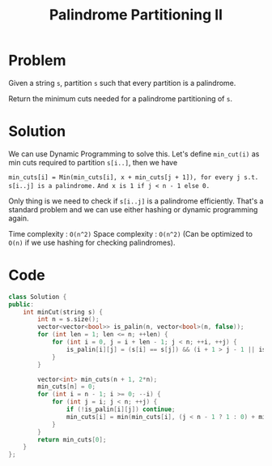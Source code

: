 #+TITLE: Palindrome Partitioning II

* Problem
Given a string =s=, partition =s= such that every partition is a palindrome.

Return the minimum cuts needed for a palindrome partitioning of =s=.
* Solution
We can use Dynamic Programming to solve this. Let's define =min_cut(i)= as min
cuts required to partition =s[i..]=, then we have

~min_cuts[i] = Min(min_cuts[i], x + min_cuts[j + 1]), for every j s.t. s[i..j] is a palindrome.~
~And x is 1 if j < n - 1 else 0.~

Only thing is we need to check if =s[i..j]= is a palindrome efficiently. That's a standard problem and
we can use either hashing or dynamic programming again.

Time complexity : =O(n^2)=
Space complexity : =O(n^2)= (Can be optimized to =O(n)= if we use hashing for checking palindromes).
* Code
#+BEGIN_SRC cpp
class Solution {
public:
    int minCut(string s) {
        int n = s.size();
        vector<vector<bool>> is_palin(n, vector<bool>(n, false));
        for (int len = 1; len <= n; ++len) {
            for (int i = 0, j = i + len - 1; j < n; ++i, ++j) {
                is_palin[i][j] = (s[i] == s[j]) && (i + 1 > j - 1 || is_palin[i + 1][j - 1]);
            }
        }

        vector<int> min_cuts(n + 1, 2*n);
        min_cuts[n] = 0;
        for (int i = n - 1; i >= 0; --i) {
            for (int j = i; j < n; ++j) {
                if (!is_palin[i][j]) continue;
                min_cuts[i] = min(min_cuts[i], (j < n - 1 ? 1 : 0) + min_cuts[j + 1]);
            }
        }
        return min_cuts[0];
    }
};
#+END_SRC
